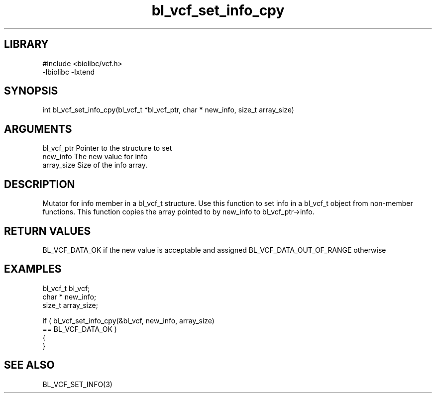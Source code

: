 \" Generated by c2man from bl_vcf_set_info_cpy.c
.TH bl_vcf_set_info_cpy 3

.SH LIBRARY
\" Indicate #includes, library name, -L and -l flags
.nf
.na
#include <biolibc/vcf.h>
-lbiolibc -lxtend
.ad
.fi

\" Convention:
\" Underline anything that is typed verbatim - commands, etc.
.SH SYNOPSIS
.PP
.nf
.na
int     bl_vcf_set_info_cpy(bl_vcf_t *bl_vcf_ptr, char * new_info, size_t array_size)
.ad
.fi

.SH ARGUMENTS
.nf
.na
bl_vcf_ptr      Pointer to the structure to set
new_info        The new value for info
array_size      Size of the info array.
.ad
.fi

.SH DESCRIPTION

Mutator for info member in a bl_vcf_t structure.
Use this function to set info in a bl_vcf_t object
from non-member functions.  This function copies the array pointed to
by new_info to bl_vcf_ptr->info.

.SH RETURN VALUES

BL_VCF_DATA_OK if the new value is acceptable and assigned
BL_VCF_DATA_OUT_OF_RANGE otherwise

.SH EXAMPLES
.nf
.na

bl_vcf_t        bl_vcf;
char *          new_info;
size_t          array_size;

if ( bl_vcf_set_info_cpy(&bl_vcf, new_info, array_size)
        == BL_VCF_DATA_OK )
{
}
.ad
.fi

.SH SEE ALSO

BL_VCF_SET_INFO(3)

